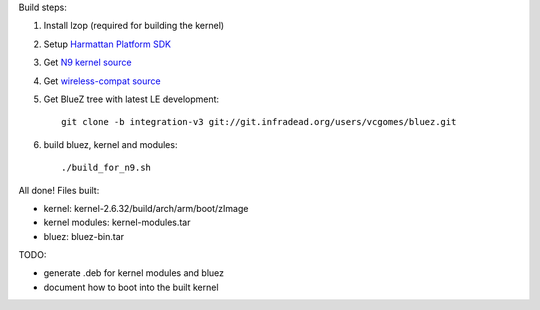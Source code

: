 Build steps:

#. Install lzop (required for building the kernel)
#. Setup `Harmattan Platform SDK <http://harmattan-dev.nokia.com/docs/library/html/guide/html/Developer_Library_Alternative_development_environments_Platform_SDK_user_guide_Installing_Harmattan_Platform_SDK.html>`_
#. Get `N9 kernel source <http://harmattan-dev.nokia.com/pool/harmattan-beta3/free/k/kernel/kernel_2.6.32-20113701.10+0m6.tar.gz>`_
#. Get `wireless-compat source <http://linuxwireless.org/download/compat-wireless-2.6/compat-wireless-2011-12-18.tar.bz2>`_
#. Get BlueZ tree with latest LE development::

        git clone -b integration-v3 git://git.infradead.org/users/vcgomes/bluez.git

#. build bluez, kernel and modules::

        ./build_for_n9.sh

All done! Files built:

- kernel: kernel-2.6.32/build/arch/arm/boot/zImage
- kernel modules: kernel-modules.tar
- bluez: bluez-bin.tar

TODO:

- generate .deb for kernel modules and bluez
- document how to boot into the built kernel
